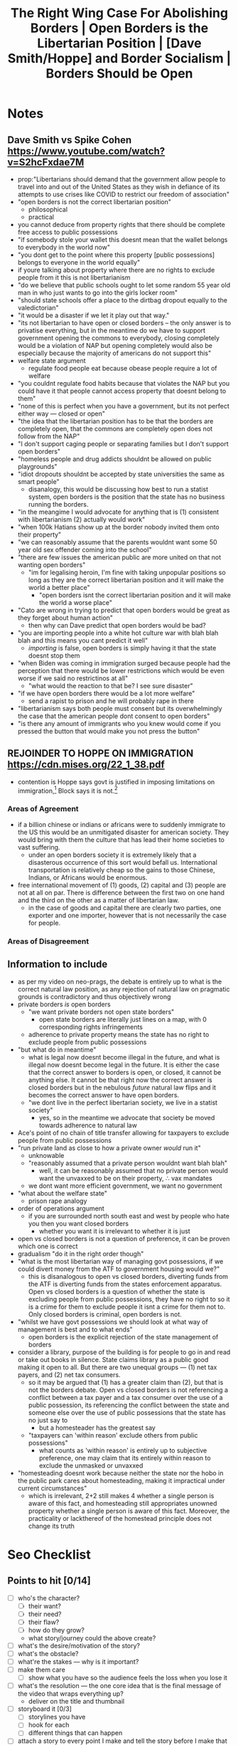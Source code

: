 #+TITLE: The Right Wing Case For Abolishing Borders | Open Borders is the Libertarian Position | [Dave Smith/Hoppe] and Border Socialism | Borders Should be Open

* Notes
** Dave Smith vs Spike Cohen https://www.youtube.com/watch?v=S2hcFxdae7M
+ prop:"Libertarians should demand that the government allow people to travel into and out of the United States as they wish in defiance of its attempts to use crises like COVID to restrict our freedom of association"
+ "open borders is not the correct libertarian position"
  + philosophical
  + practical
+ you cannot deduce from property rights that there should be complete free access to public possessions
+ "if somebody stole your wallet this doesnt mean that the wallet belongs to everybody in the world now"
+ "you dont get to the point where this property [public possessions] belongs to everyone in the world equally"
+ if youre talking about property where there are no rights to exclude people from it this is not libertarianism
+ "do we believe that public schools ought to let some random 55 year old man in who just wants to go into the girls locker room"
+ "should state schools offer a place to the dirtbag dropout equally to the valedictorian"
+ "it would be a disaster if we let it play out that way."
+ "its not libertarian to have open or closed borders -- the only answer is to privatise everything, but in the meantime do we have to support government opening the commons to everybody, closing completely would be a violation of NAP but opening completely would also be especially because the majority of americans do not support this"
+ welfare state argument
  + regulate food people eat because obease people require a lot of welfare
+ "you couldnt regulate food habits because that violates the NAP but you could have it that people cannot access property that doesnt belong to them"
+ "none of this is perfect when you have a government, but its not perfect either way --- closed or open"
+ "the idea that the libertarian position has to be that the borders are completely open, that the commons are completely open does not follow from the NAP"
+ "I don't support caging people or separating families but I don't support open borders"
+ "homeless people and drug addicts shouldnt be allowed on public playgrounds"
+ "idiot dropouts shouldnt be accepted by state universities the same as smart people"
  + disanalogy, this would be discussing how best to run a statist system, open borders is the position that the state has no business running the borders.
+ "in the meangime I would advocate for anything that is (1) consistent with libertarianism (2) actually would work"
+ "when 100k Hatians show up at the border nobody invited them onto their property"
+ "we can reasonably assume that the parents wouldnt want some 50 year old sex offender coming into the school"
+ "there are few issues the american public are more united on that not wanting open borders"
  + "im for legalising heroin, I'm fine with taking unpopular positions so long as they are the correct libertarian position and it will make the world a better place"
    + "open borders isnt the correct libertarian position and it will make the world a worse place"
+ "Cato are wrong in trying to predict that open borders would be great as they forget about human action"
  + then why can Dave predict that open borders would be bad?
+ "you are importing people into a white hot culture war with blah blah blah and this means you cant predict it well"
  + /importing/ is false, open borders is simply having it that the state doesnt stop them
+ "when Biden was coming in immigration surged because people had the perception that there would be lower restrictions which would be even worse if we said no restrictinos at all"
  + "what would the reaction to that be? I see sure disaster"
+ "if we have open borders there would be a lot more welfare"
  + send a rapist to prison and he will probably rape in there
+ "libertarianism says both people must consent but its overwhelmingly the case that the american people dont consent to open borders"
+ "is there any amount of immigrants who you knew would come if you pressed the button that would make you not press the button"
** REJOINDER TO HOPPE ON IMMIGRATION https://cdn.mises.org/22_1_38.pdf
+ contention is Hoppe says govt is justified in imposing limitations on immigration,[fn:1] Block says it is not.[fn:2]
*** Areas of Agreement
+ if a billion chinese or indians or africans were to suddenly immigrate to the US this would be an unmitigated disaster for american society. They would bring with them the culture that has lead their home societies to vast suffering.
  + under an open borders society it is extremely likely that a disasterous occurrence of this sort would befall us. International transportation is relatively cheap so the gains to those Chinese, Indians, or Africans would be enormous.
+ free international movement of (1) goods, (2) capital and (3) people are not at all on par. There is difference between the first two on one hand and the third on the other as a matter of libertarian law.
  + in the case of goods and capital there are clearly two parties, one exporter and one importer, however that is not necessarily the case for people.
*** Areas of Disagreement
** Information to include
+ as per my video on neo-prags, the debate is entirely up to what is the correct natural law position, as any rejection of natural law on pragmatic grounds is contradictory and thus objectively wrong
+ private borders /is/ open borders
  + "we want private borders not open state borders"
    + open state borders are literally just lines on a map, with 0 corresponding rights infringements
  + adherence to private property means the state has no right to exclude people from public possessions
+ "but what do in meantime"
  + what is legal now doesnt become illegal in the future, and what is illegal now doesnt become legal in the future. It is either the case that the correct answer to borders is open, or closed, it cannot be anything else. It cannot be that right now the correct answer is closed borders but in the nebulous /future/ natural law flips and it becomes the correct answer to have open borders.
  + "we dont live in the perfect libertarian society, we live in a statist society"
    + yes, so in the meantime we advocate that society be moved towards adherence to natural law
+ Ace's point of no chain of title transfer allowing for taxpayers to exclude people from public possessions
+ "run private land as close to how a private owner /would/ run it"
  + unknowable
  + "reasonably assumed that a private person wouldnt want blah blah"
    + well, it can be reasonably assumed that no private person would want the unvaxxed to be on their property, \therefore vax mandates
  + we dont want more efficient government, we want no government
+ "what about the welfare state"
  + prison rape analogy
+ order of operations argument
  + if you are surrounded north south east and west by people who hate you then you want closed borders
    + whether you want it is irrelevant to whether it is just
+ open vs closed borders is not a question of preference, it can be proven which one is correct
+ gradualism "do it in the right order though"
+ "what is the most libertarian way of managing govt possessions, if we could divert money from the ATF to government housing would we?"
  + this is disanalogous to open vs closed borders, diverting funds from the ATF is diverting funds from the states enforcement apparatus. Open vs closed borders is a question of whether the state is excluding people from public possessions, they have no right to so it is a crime for them to exclude people it isnt a crime for them not to. Only closed borders is criminal, open borders is not.
+ "whilst we have govt possessions we should look at what way of management is best and to what ends"
  + open borders is the explicit rejection of the state management of borders
+ consider a library, purpose of the building is for people to go in and read or take out books in silence. State claims library as a public good making it open to all. But there are two unequal groups --- (1) net tax payers, and (2) net tax consumers.
  + so it may be argued that (1) has a greater claim than (2), but that is not the borders debate. Open vs closed borders is not referencing a conflict between a tax payer and a tax consumer over the use of a public possession, its referencing the conflict between the state and someone else over the use of public possessions that the state has no just say to
    + but a homesteader has the greatest say
 + "taxpayers can 'within reason' exclude others from public possessions"
   + what counts as 'within reason' is entirely up to subjective preference, one may claim that its entirely within reason to exclude the unmasked or unvaxxed
+ "homesteading doesnt work because neither the state nor the hobo in the public park cares about homesteading, making it impractical under current circumstances"
  + which is irrelevant, 2+2 still makes 4 whether a single person is aware of this fact, and homesteading still appropriates unowned property whether a single person is aware of this fact. Moreover, the practicality or lackthereof of the homestead principle does not change its truth

* Seo Checklist
** Points to hit [0/14]
+ [ ] who's the character?
  + [ ] their want?
  + [ ] their need?
  + [ ] their flaw?
  + [ ] how do they grow?
  + what story/journey could the above create?
+ [ ] what's the desire/motivation of the story?
+ [ ] what's the obstacle?
+ [ ] what're the stakes --- why is it important?
+ [ ] make them care
  + [ ] show what you have so the audience feels the loss when you lose it
+ [ ] what's the resolution --- the one core idea that is the final message of the video that wraps everything up?
  + deliver on the title and thumbnail
+ [ ] storyboard it [0/3]
  + [ ] storylines you have
  + [ ] hook for each
  + [ ] different things that can happen
+ [ ] attach a story to every point I make and tell the story before I make that point
+ [ ] answer questions using spectacle
+ [ ] if things go static stories die, because life is never static.
+ [ ] drama is anticipation mingled with uncertainty
+ [ ] make comment goals (2 or 3)
+ [ ] cater to the archetypal viewer
+ [ ] reference popular media
** Questions to ask [0/11]
+ [ ] is there incentive to watch until the end?
+ [ ] can I add something?
+ [ ] what are the different loops that I can open?
+ [ ] what are the different questions that the viewer could ask themselves?
+ [ ] what's the hook?
+ [ ] what do viewers need to see in the first few seconds based on the title and thumbnail so that they feel like their click is worth it?
+ [ ] is there a way to make the viewer laugh or feel surprised or feel something in the first 10 seconds?
+ [ ] is there a way to have two storylines?
  + [ ] surface level story, and hidden stories (finding nemo is ostensably about finding nemo, but really about marlon addressing his insecurities as a father)
  + [ ] is there a way to build surface level and underlying tension in each story?
    + short term: will dory's short term memory make her forget what marlon told her, long term: will we find nemo?
+ [ ] am I giving them 4 or 2+2?
+ [ ] in doing X big thing [0/3]
  + [ ] what do I want?
  + [ ] what happens if I dont get what I want?
  + [ ] what will I do to get what I want?
** Editing [0/3]
+ [ ] Show where possible
+ [ ] if theres a bit of information where you can delete what is before and after it and it flows just as well, cut it
+ [ ] tell stories with B-roll

* Main Body

* Footnotes
[fn:2]Block, Walter. "Rejoinder to Hoppe on Immigration." /Journal of Libertarian Studies/ 22, No. 1 (2011): 771–792.

[fn:1]Hoppe, Hans-Hermann 2002. “Natural Order, the State, and the Immigration Problem.” /Journal of Libertarian Studies/, Vol. 16 No. 1, Winter, 75-97. http://www.mises.org/journals/jls/16_1/16_1_5.pdf
